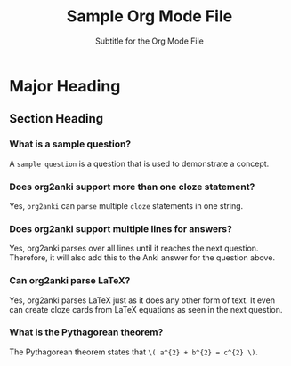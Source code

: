 #+TITLE: Sample Org Mode File
#+SUBTITLE: Subtitle for the Org Mode File
#+STARTUP: content latexpreview
#+ORG2ANKI: all

* Major Heading
** Section Heading
*** What is a sample question?
A =sample question= is a question that is used to demonstrate a concept.
*** Does org2anki support more than one cloze statement?
Yes, =org2anki= can =parse= multiple =cloze= statements in one string.
*** Does org2anki support multiple lines for answers?
Yes, org2anki parses over all lines until it reaches the next question.
Therefore, it will also add this to the Anki answer for the question above.
*** Can org2anki parse LaTeX?
Yes, org2anki parses LaTeX just as it does any other form of text.
It even can create cloze cards from LaTeX equations as seen in the next question.
*** What is the Pythagorean theorem?
The Pythagorean theorem states that =\( a^{2} + b^{2} = c^{2} \)=.